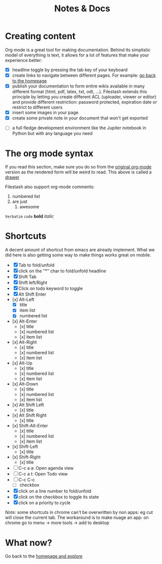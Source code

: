 #+TITLE: Notes & Docs

* Creating content

Org mode is a great tool for making documentation. Behind its simplistic model of everything is text, it allows for a lot of features that make your experience better:

- [X] headline toggle by pressing the tab key of your keyboard
- [X] create links to navigate between different pages. For example: [[./README.org][go back to the homepage]]
- [X] publish your documentation to form entire wikis available in many different format (html, pdf, latex, txt, odt, ...). Filestash extends this principle by letting you create different ACL (uploader, viewer or editor) and provide different restriction: password protected, expiration date or restrict to different users
- [X] insert some images in your page [[./test/background.png]]
- [X] create some private note in your document that won't get exported
#+BEGIN_COMMENT
that mean that this here won't appear in the exported version of your document
#+END_COMMENT
- [ ] a full fledge development environment like the Jupiter notebook in Python but with any language you need


* The org mode syntax
:PROPERTIES:
:WTF:      wazaaaahhhhhhhhhhh
:END:
If you read this section, make sure you do so from the [[https://demo.filestash.app/api/export/wiki/text/org/org/notes-docs.org][original org-mode]] version as the rendered form will be weird to read. This above is called a [[https://orgmode.org/manual/Drawers.html][drawer]]

Filestash also support org-mode comments:
#+BEGIN_COMMENT
Waaaaazaaaah
#+END_COMMENT


1. numbered list
2. are just
   1. awesome

=Verbatim= ~code~ *bold* /italic/

* Shortcuts
A decent amount of shortcut from emacs are already implement. What we did here is also getting some way to make things works great on mobile.
- [X] Tab to fold/unfold
- [X] click on the "*" char to fold/unfold headline
- [X] Shift Tab
- [X] Shift left/Right
- [X] Click on todo keyword to toggle
- [X] Alt Shift Enter
- [x] Alt-Left
  - [X] title
  - [X] item list
  - [X] numbered list
- [x] Alt-Enter
  - [x] title
  - [x] numbered list
  - [x] item list
- [x] Alt-Right
  - [x] title
  - [x] numbered list
  - [x] item list
- [x] Alt-Up
  - [x] title
  - [x] numbered list
  - [x] item list
- [x] Alt-Down
  - [x] title
  - [x] numbered list
  - [x] item list
- [x] Alt Shift Left
  - [x] title
- [x] Alt Shift Right
  - [x] title
- [x] Shift-Alt-Enter
  - [x] title
  - [x] numbered list
  - [x] item list
- [x] Shift-Left
  - [x] title
- [x] Shift-Right
  - [x] title
- [ ] C-c a a: Open agenda view
- [ ] C-c a t: Open Todo view
- [ ] C-c C-c
  - [ ] checkbox
- [X] click on a line number to fold/unfold
- [X] click on the checkbox to toggle its state
- [X] click on a priority to cycle

/Note:/ some shortcuts in chrome can't be overwritten by non apps: eg cut will close the current tab. The workaround is to make nuage an app: on chrome go to menu -> more tools -> add to desktop

* What now?

Go back to the [[../emacs.org][homepage and explore]]
